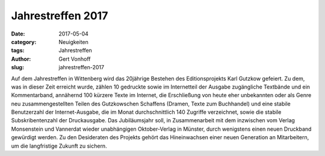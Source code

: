 Jahrestreffen 2017
==================

:date: 2017-05-04
:category: Neuigkeiten
:tags: Jahrestreffen
:author: Gert Vonhoff
:slug: jahrestreffen-2017

Auf dem Jahrestreffen in Wittenberg wird das 20jährige Bestehen des Editionsprojekts
Karl Gutzkow gefeiert. Zu dem, was in dieser Zeit erreicht wurde, zählen 10 gedruckte
sowie im Internetteil der Ausgabe zugängliche Textbände und ein Kommentarband,
annähernd 100 kürzere Texte im Internet, die Erschließung von heute eher unbekannten
oder als Genre neu zusammengestellten Teilen des Gutzkowschen Schaffens (Dramen,
Texte zum Buchhandel) und eine stabile Benutzerzahl der Internet-Ausgabe, die im
Monat durchschnittlich 140 Zugriffe verzeichnet, sowie die stabile Subskribentenzahl
der Druckausgabe. Das Jubiläumsjahr soll, in Zusammenarbeit mit dem inzwischen vom
Verlag Monsenstein und Vannerdat wieder unabhängigen Oktober-Verlag in Münster,
durch wenigstens einen neuen Druckband gewürdigt werden. Zu den Desideraten des
Projekts gehört das Hineinwachsen einer neuen Generation an Mitarbeitern, um die
langfristige Zukunft zu sichern.
